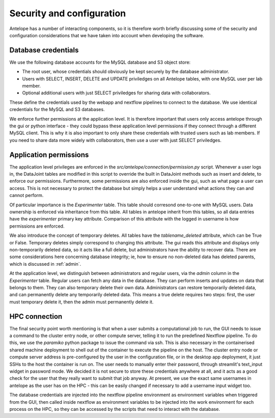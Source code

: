 Security and configuration
==========================

Antelope has a number of interacting components, so it is therefore worth briefly discussing some of the security and configuration considerations that we have taken into account when developing the software.

Database credentials
--------------------

We use the following database accounts for the MySQL database and S3 object store:

* The root user, whose credentials should obviously be kept securely by the database administrator.
* Users with SELECT, INSERT, DELETE and UPDATE priviledges on all Antelope tables, with one MySQL user per lab member. 
* Optional additional users with just SELECT priviledges for sharing data with collaborators.

These define the credentials used by the webapp and nextflow pipelines to connect to the database. We use identical credentials for the MySQL and S3 databases.

We enforce further permissions at the application level. It is therefore important that users only access antelope through the gui or python interface - they could bypass these application level permissions if they connect through a different MySQL client. This is why it is also important to only share these credentials with trusted users such as lab members. If you need to share data more widely with collaborators, then use a user with just SELECT priviledges.

.. _permissions:

Application permissions
-----------------------

The application level privileges are enforced in the `src/antelope/connection/permission.py` script. Whenever a user logs in, the DataJoint tables are modified in this script to override the built in DataJoint methods such as insert and delete, to enforce our permissions. Furthermore, some permissions are also enforced inside the gui, such as what page a user can access. This is not necessary to protect the database but simply helps a user understand what actions they can and cannot perform.

Of particular importance is the `Experimenter` table. This table should corresond one-to-one with MySQL users. Data ownership is enforced via inheritance from this table. All tables in antelope inherit from this tables, so all data entries have the `experimenter` primary key attribute. Comparison of this attribute with the logged in username is how permissions are enforced.

We also introduce the concept of temporary deletes. All tables have the `tablename_deleted` attribute, which can be True or False. Temporary deletes simply correspond to changing this attribute. The gui reads this attribute and displays only non-temporarily deleted data, so it acts like a full delete, but administrators have the ability to recover data. There are some considerations here concerning database integrity; ie, how to ensure no non-deleted data has deleted parents, which is discussed in :ref:`admin`.

At the application level, we distinguish between administrators and regular users, via the `admin` column in the `Experimenter` table. Regular users can fetch any data in the database. They can perform inserts and updates on data that belongs to them. They can also temporary delete their own data. Administrators can restore temporarily deleted data, and can permanently delete any temporarily deleted data. This means a true delete requires two steps: first, the user must temporary delete it, then the admin must permanently delete it.

HPC connection
--------------

The final security point worth mentioning is that when a user submits a computational job to run, the GUI needs to issue a command to the cluster entry node, or other compute server, telling it to run the predefined Nextflow pipeline. To do this, we use the `paramiko` python package to issue the command via ssh. This is also necessary in the containerised shared machine deployment to shell out of the container to execute the pipeline on the host. The cluster entry node or compute server address is pre-configured by the user in the configuration file, or in the desktop app deployment, it just SSHs to the host the container is run on. The user needs to manually enter their password, through streamlit's text_input widget in password mode. We decided it is not secure to store these credentials anywhere at all, and it acts as a good check for the user that they really want to submit that job anyway. At present, we use the exact same usernames in antelope as the user has on the HPC - this can be easily changed if necessary to add a username input widget too.

The database credentials are injected into the nextflow pipeline environment as environment variables when triggered from the GUI, then called inside nextflow as environment variables to be injected into the work environment for each process on the HPC, so they can be accessed by the scripts that need to interact with the database.
